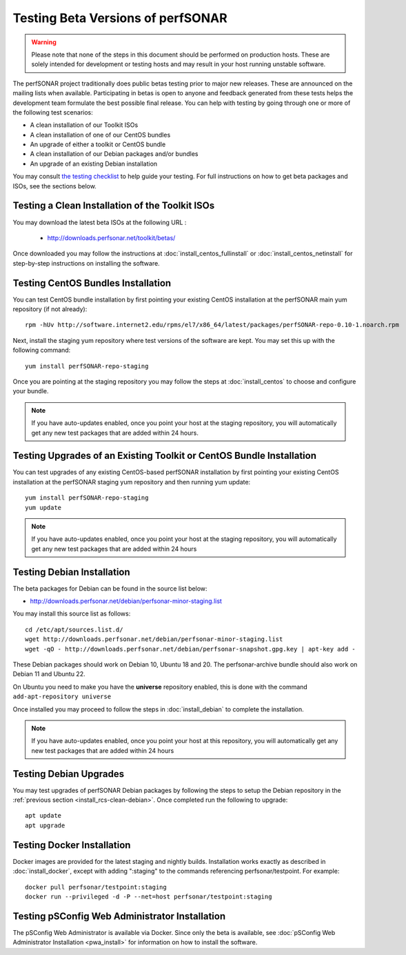****************************************
Testing Beta Versions of perfSONAR
****************************************

.. warning:: Please note that none of the steps in this document should be performed on production hosts. These are solely intended for development or testing hosts and may result in your host running unstable software.  


The perfSONAR project traditionally does public betas testing prior to major new releases. These are announced on the mailing lists when available. Participating in betas is open to anyone and feedback generated from these tests helps the development team formulate the best possible final release. You can help with testing by going through one or more of the following test scenarios:

* A clean installation of our Toolkit ISOs
* A clean installation of one of our CentOS bundles
* An upgrade of either a toolkit or CentOS bundle
* A clean installation of our Debian packages and/or bundles
* An upgrade of an existing Debian installation

You may consult `the testing checklist <https://github.com/perfsonar/project/wiki/Toolkit-Testing-Checklist>`_ to help guide your testing. For full instructions on how to get beta packages and ISOs, see the sections below.

.. _install_rcs-clean-isos:

Testing a Clean Installation of the Toolkit ISOs
================================================
You may download the latest beta ISOs at the following URL :

    * http://downloads.perfsonar.net/toolkit/betas/
    
Once downloaded you may follow the instructions at :doc:`install_centos_fullinstall` or :doc:`install_centos_netinstall` for step-by-step instructions on installing the software.

.. _install_rcs-clean-centos:

Testing CentOS Bundles Installation
====================================

You can test CentOS bundle installation by first pointing your existing CentOS installation at the perfSONAR main yum repository (if not already)::

    rpm -hUv http://software.internet2.edu/rpms/el7/x86_64/latest/packages/perfSONAR-repo-0.10-1.noarch.rpm
    
Next, install the staging yum repository where test versions of the software are kept. You may set this up with the following command::

    yum install perfSONAR-repo-staging

Once you are pointing at the staging repository you may follow the steps at :doc:`install_centos` to choose and configure your bundle.
    
.. note:: If you have auto-updates enabled, once you point your host at the staging repository, you will automatically get any new test packages that are added within 24 hours.

.. _install_rcs-upgrade-centos:

Testing Upgrades of an Existing Toolkit or CentOS Bundle Installation
=====================================================================

You can test upgrades of any existing CentOS-based perfSONAR installation by first pointing your existing CentOS installation at the perfSONAR staging yum repository and then running yum update::

        yum install perfSONAR-repo-staging
        yum update

.. note:: If you have auto-updates enabled, once you point your host at the staging repository, you will automatically get any new test packages that are added within 24 hours

.. _install_rcs-clean-debian:

Testing Debian Installation
============================

The beta packages for Debian can be found in the source list below:

* http://downloads.perfsonar.net/debian/perfsonar-minor-staging.list

You may install this source list as follows::
    
    cd /etc/apt/sources.list.d/
    wget http://downloads.perfsonar.net/debian/perfsonar-minor-staging.list
    wget -qO - http://downloads.perfsonar.net/debian/perfsonar-snapshot.gpg.key | apt-key add -

These Debian packages should work on Debian 10, Ubuntu 18 and 20.  The perfsonar-archive bundle should also work on Debian 11 and Ubuntu 22.

On Ubuntu you need to make you have the **universe** repository enabled, this is done with the command ``add-apt-repository universe``

Once installed you may proceed to follow the steps in :doc:`install_debian` to complete the installation.

.. note:: If you have auto-updates enabled, once you point your host at this repository, you will automatically get any new test packages that are added within 24 hours


.. _install_rcs-upgrades-debian:

Testing Debian Upgrades
========================

You may test upgrades of perfSONAR Debian packages by following the steps to setup the Debian repository in the :ref:`previous section <install_rcs-clean-debian>`. Once completed run the following to upgrade::

    apt update
    apt upgrade


Testing Docker Installation
============================

Docker images are provided for the latest staging and nightly builds. Installation works exactly as described in :doc:`install_docker`, except with adding ":staging" to the commands referencing perfsonar/testpoint. For example::

    docker pull perfsonar/testpoint:staging
    docker run --privileged -d -P --net=host perfsonar/testpoint:staging

Testing pSConfig Web Administrator Installation
================================================

The pSConfig Web Administrator is available via Docker. Since only the beta is available, see :doc:`pSConfig Web Administrator Installation <pwa_install>` for information on how to install the software.




